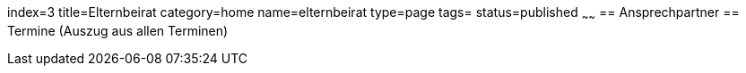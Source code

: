 index=3
title=Elternbeirat
category=home
name=elternbeirat
type=page
tags=
status=published
~~~~~~
== Ansprechpartner
== Termine (Auszug aus allen Terminen)
